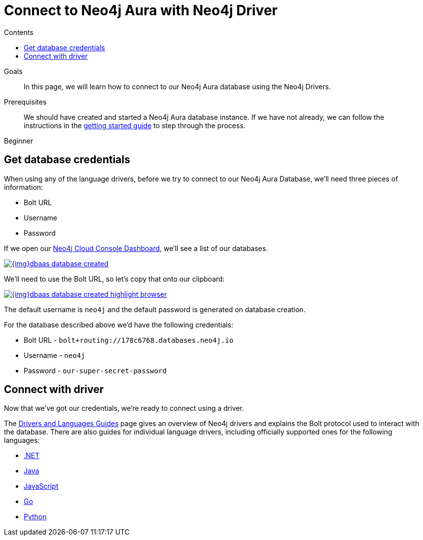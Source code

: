 = Connect to Neo4j Aura with Neo4j Driver
:slug: aura-connect-driver
:level: Beginner
:section: Neo4j Cloud DBaaS
:section-link: cloud-dbaas
:sectanchors:
:toc:
:toc-title: Contents
:toclevels: 1

.Goals
[abstract]
In this page, we will learn how to connect to our Neo4j Aura database using the Neo4j Drivers.

.Prerequisites
[abstract]
We should have created and started a Neo4j Aura database instance.
If we have not already, we can follow the instructions in the link:https://aura.support.neo4j.com/hc/en-us/articles/360037562253-Working-with-Neo4j-Aura[getting started guide] to step through the process.

[role=expertise]
{level}

== Get database credentials

When using any of the language drivers, before we try to connect to our Neo4j Aura Database, we'll need three pieces of information:

* Bolt URL
* Username
* Password

If we open our https://console.neo4j.io/#databases[Neo4j Cloud Console Dashboard^], we'll see a list of our databases.

image::{img}dbaas_database_created.png[link="{img}dbaas_database_created.png",role="popup-link"]

We'll need to use the Bolt URL, so let's copy that onto our clipboard:

image::{img}dbaas_database_created_highlight_browser.png[link="{img}dbaas_database_created_highlight_browser.png",role="popup-link"]

The default username is `neo4j` and the default password is generated on database creation.

For the database described above we'd have the following credentials:

* Bolt URL - `bolt+routing://178c6768.databases.neo4j.io`
* Username - `neo4j`
* Password - `our-super-secret-password`

== Connect with driver

Now that we've got our credentials, we're ready to connect using a driver.

The link:developer/language-guides/[Drivers and Languages Guides^] page gives an overview of Neo4j drivers and explains the Bolt protocol used to interact with the database.
There are also guides for individual language drivers, including officially supported ones for the following languages:

* link:/developer/dotnet/[.NET]
* link:/developer/java/[Java]
* link:/developer/javascript/[JavaScript]
* link:/developer/go/[Go]
* link:/developer/python/[Python]
